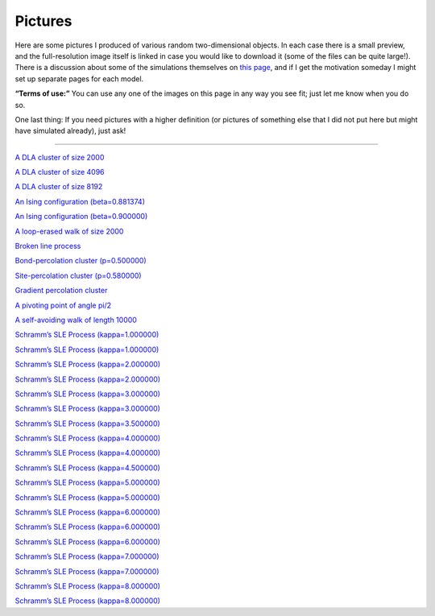 Pictures
========

Here are some pictures I produced of various random two-dimensional
objects. In each case there is a small preview, and the full-resolution
image itself is linked in case you would like to download it (some of
the files can be quite large!). There is a discussion about some of the
simulations themselves on `this page <simulations>`__, and if I get the
motivation someday I might set up separate pages for each model.

**“Terms of use:”** You can use any one of the images on this page in
any way you see fit; just let me know when you do so.

One last thing: If you need pictures with a higher definition (or
pictures of something else that I did not put here but might have
simulated already), just ask!

--------------

|DLA.1000| `A DLA cluster of size 2000 <_static/sims/DLA.1000.png>`_

.. |DLA.1000| image:: _static/sims/thumbs/DLA.1000.png

|DLA.2000| `A DLA cluster of size 4096 <_static/sims/DLA.2000.png>`_

.. |DLA.2000| image:: _static/sims/thumbs/DLA.2000.png

|DLA.4000| `A DLA cluster of size 8192 <_static/sims/DLA.4000.png>`_

.. |DLA.4000| image:: _static/sims/thumbs/DLA.4000.png

|Ising-0.881-1000| `An Ising configuration (beta=0.881374) <_static/sims/Ising-0.881-1000.png>`_

.. |Ising-0.881-1000| image:: _static/sims/thumbs/Ising-0.881-1000.png

|Ising-0.900-1000| `An Ising configuration (beta=0.900000) <_static/sims/Ising-0.900-1000.png>`_

.. |Ising-0.900-1000| image:: _static/sims/thumbs/Ising-0.900-1000.png

|LERW| `A loop-erased walk of size 2000 <_static/sims/LERW.png>`_

.. |LERW| image:: _static/sims/thumbs/LERW.png

|Lines| `Broken line process <_static/sims/Lines.png>`_

.. |Lines| image:: _static/sims/thumbs/Lines.png

|Perco-bond| `Bond-percolation cluster (p=0.500000) <_static/sims/Perco-bond.png>`_

.. |Perco-bond| image:: _static/sims/thumbs/Perco-bond.png

|Perco-site| `Site-percolation cluster (p=0.580000) <_static/sims/Perco-site.png>`_

.. |Perco-site| image:: _static/sims/thumbs/Perco-site.png

|Perco.grad| `Gradient percolation cluster <_static/sims/Perco.grad.png>`_

.. |Perco.grad| image:: _static/sims/thumbs/Perco.grad.png

|Piv| `A pivoting point of angle pi/2 <_static/sims/Piv.png>`_

.. |Piv| image:: _static/sims/thumbs/Piv.png

|SAW| `A self-avoiding walk of length 10000 <_static/sims/SAW.png>`_

.. |SAW| image:: _static/sims/thumbs/SAW.png

|SLE-1-1000-2085690| `Schramm’s SLE Process (kappa=1.000000) <_static/sims/SLE-1-1000-2085690.png>`_

.. |SLE-1-1000-2085690| image:: _static/sims/thumbs/SLE-1-1000-2085690.png

|SLE-1-500-20856904| `Schramm’s SLE Process (kappa=1.000000) <_static/sims/SLE-1-500-20856904.png>`_

.. |SLE-1-500-20856904| image:: _static/sims/thumbs/SLE-1-500-20856904.png

|SLE-2-1000-2085690| `Schramm’s SLE Process (kappa=2.000000) <_static/sims/SLE-2-1000-2085690.png>`_

.. |SLE-2-1000-2085690| image:: _static/sims/thumbs/SLE-2-1000-2085690.png

|SLE-2-500-20856904| `Schramm’s SLE Process (kappa=2.000000) <_static/sims/SLE-2-500-20856904.png>`_

.. |SLE-2-500-20856904| image:: _static/sims/thumbs/SLE-2-500-20856904.png

|SLE-3-1000-2085690| `Schramm’s SLE Process (kappa=3.000000) <_static/sims/SLE-3-1000-2085690.png>`_

.. |SLE-3-1000-2085690| image:: _static/sims/thumbs/SLE-3-1000-2085690.png

|SLE-3-500-20856904| `Schramm’s SLE Process (kappa=3.000000) <_static/sims/SLE-3-500-20856904.png>`_

.. |SLE-3-500-20856904| image:: _static/sims/thumbs/SLE-3-500-20856904.png

|SLE-3.5-1000-2085690| `Schramm’s SLE Process (kappa=3.500000) <_static/sims/SLE-3.5-1000-2085690.png>`_

.. |SLE-3.5-1000-2085690| image:: _static/sims/thumbs/SLE-3.5-1000-2085690.png

|SLE-4-1000-2085690| `Schramm’s SLE Process (kappa=4.000000) <_static/sims/SLE-4-1000-2085690.png>`_

.. |SLE-4-1000-2085690| image:: _static/sims/thumbs/SLE-4-1000-2085690.png

|SLE-4-500-20856904| `Schramm’s SLE Process (kappa=4.000000) <_static/sims/SLE-4-500-20856904.png>`_

.. |SLE-4-500-20856904| image:: _static/sims/thumbs/SLE-4-500-20856904.png

|SLE-4.5-1000-2085690| `Schramm’s SLE Process (kappa=4.500000) <_static/sims/SLE-4.5-1000-2085690.png>`_

.. |SLE-4.5-1000-2085690| image:: _static/sims/thumbs/SLE-4.5-1000-2085690.png

|SLE-5-1000-2085690| `Schramm’s SLE Process (kappa=5.000000) <_static/sims/SLE-5-1000-2085690.png>`_

.. |SLE-5-1000-2085690| image:: _static/sims/thumbs/SLE-5-1000-2085690.png

|SLE-5-500-20856904| `Schramm’s SLE Process (kappa=5.000000) <_static/sims/SLE-5-500-20856904.png>`_

.. |SLE-5-500-20856904| image:: _static/sims/thumbs/SLE-5-500-20856904.png

|SLE-6-1000-2085690| `Schramm’s SLE Process (kappa=6.000000) <_static/sims/SLE-6-1000-2085690.png>`_

.. |SLE-6-1000-2085690| image:: _static/sims/thumbs/SLE-6-1000-2085690.png

|SLE-6-2000| `Schramm’s SLE Process (kappa=6.000000) <_static/sims/SLE-6-2000.png>`_

.. |SLE-6-2000| image:: _static/sims/thumbs/SLE-6-2000.png

|SLE-6-500-20856904| `Schramm’s SLE Process (kappa=6.000000) <_static/sims/SLE-6-500-20856904.png>`_

.. |SLE-6-500-20856904| image:: _static/sims/thumbs/SLE-6-500-20856904.png

|SLE-7-1000-2085690| `Schramm’s SLE Process (kappa=7.000000) <_static/sims/SLE-7-1000-2085690.png>`_

.. |SLE-7-1000-2085690| image:: _static/sims/thumbs/SLE-7-1000-2085690.png

|SLE-7-500-20856904| `Schramm’s SLE Process (kappa=7.000000) <_static/sims/SLE-7-500-20856904.png>`_

.. |SLE-7-500-20856904| image:: _static/sims/thumbs/SLE-7-500-20856904.png

|SLE-8-1000-2085690| `Schramm’s SLE Process (kappa=8.000000) <_static/sims/SLE-8-1000-2085690.png>`_

.. |SLE-8-1000-2085690| image:: _static/sims/thumbs/SLE-8-1000-2085690.png

|SLE-8-500-20856904| `Schramm’s SLE Process (kappa=8.000000) <_static/sims/SLE-8-500-20856904.png>`_

.. |SLE-8-500-20856904| image:: _static/sims/thumbs/SLE-8-500-20856904.png
